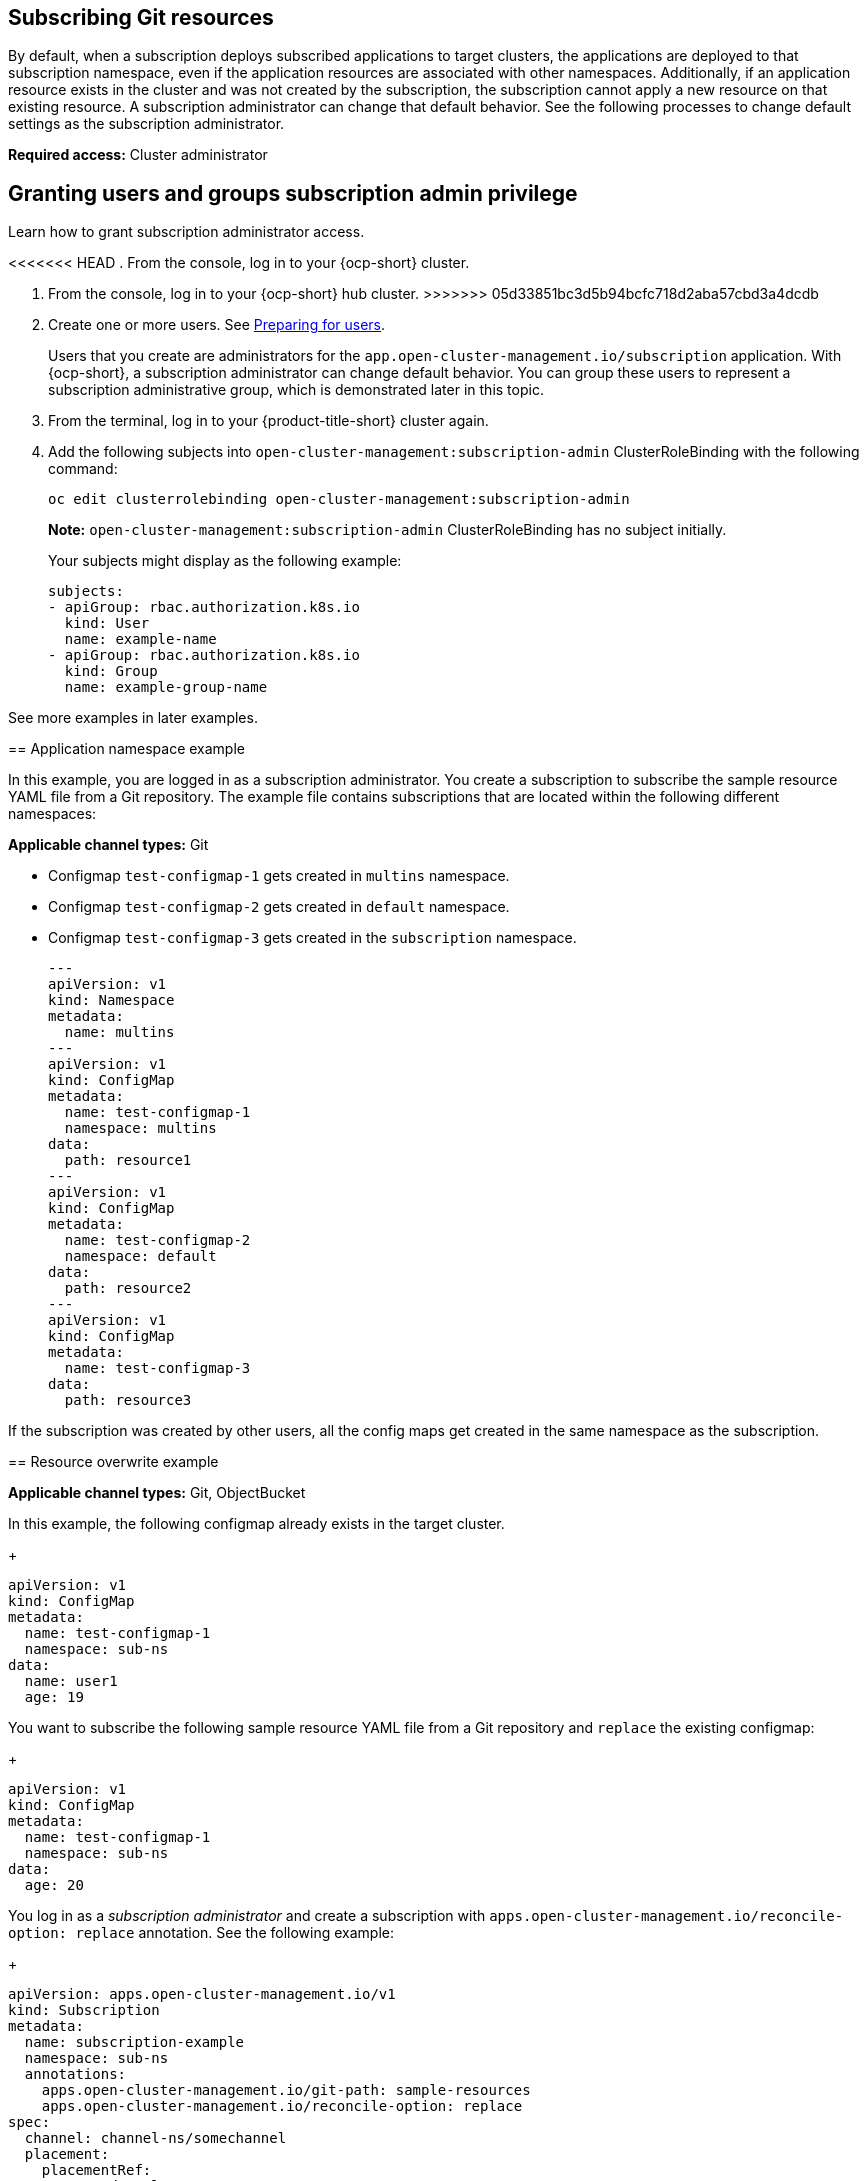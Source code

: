 [#subscribing-git-resources]
== Subscribing Git resources 

By default, when a subscription deploys subscribed applications to target clusters, the applications are deployed to that subscription namespace, even if the application resources are associated with other namespaces. Additionally, if an application resource exists in the cluster and was not created by the subscription, the subscription cannot apply a new resource on that existing resource. A subscription administrator can change that default behavior. See the following processes to change default settings as the subscription administrator.

*Required access:* Cluster administrator

[#granting-users-and-groups-subscription-admin-privilege]
== Granting users and groups subscription admin privilege

Learn how to grant subscription administrator access.

<<<<<<< HEAD
. From the console, log in to your {ocp-short} cluster.
=======
. From the console, log in to your {ocp-short} hub cluster.
>>>>>>> 05d33851bc3d5b94bcfc718d2aba57cbd3a4dcdb

. Create one or more users. See link:https://docs.openshift.com/container-platform/4.5/post_installation_configuration/preparing-for-users.html[Preparing for users].

+
Users that you create are administrators for the `app.open-cluster-management.io/subscription` application. With {ocp-short}, a subscription administrator can change default behavior. You can group these users to represent a subscription administrative group, which is demonstrated later in this topic.

. From the terminal, log in to your {product-title-short} cluster again.

. Add the following subjects into `open-cluster-management:subscription-admin` ClusterRoleBinding with the following command:
+
----
oc edit clusterrolebinding open-cluster-management:subscription-admin
----
+
*Note:* `open-cluster-management:subscription-admin` ClusterRoleBinding has no subject initially.
+
Your subjects might display as the following example:
+
----
subjects:
- apiGroup: rbac.authorization.k8s.io
  kind: User
  name: example-name
- apiGroup: rbac.authorization.k8s.io
  kind: Group
  name: example-group-name
----

See more examples in later examples.

[#namespace-example]
== Application namespace example

In this example, you are logged in as a subscription administrator. You create a subscription to subscribe the sample resource YAML file from a Git repository. The example file contains subscriptions that are located within the following different namespaces:

*Applicable channel types:* Git

* Configmap `test-configmap-1` gets created in `multins` namespace. 

* Configmap `test-configmap-2` gets created in `default` namespace.

* Configmap `test-configmap-3` gets created in the `subscription` namespace.
+
----
---
apiVersion: v1
kind: Namespace
metadata:
  name: multins
---
apiVersion: v1
kind: ConfigMap
metadata:
  name: test-configmap-1
  namespace: multins
data:
  path: resource1
---
apiVersion: v1
kind: ConfigMap
metadata:
  name: test-configmap-2
  namespace: default
data:
  path: resource2
---
apiVersion: v1
kind: ConfigMap
metadata:
  name: test-configmap-3
data:
  path: resource3
----

If the subscription was created by other users, all the config maps get created in the same namespace as the subscription.


[#resource-overwrite-example]
== Resource overwrite example

*Applicable channel types:* Git, ObjectBucket

In this example, the following configmap already exists in the target cluster. 

+
----
apiVersion: v1
kind: ConfigMap
metadata:
  name: test-configmap-1
  namespace: sub-ns
data:
  name: user1
  age: 19
----

You want to subscribe the following sample resource YAML file from a Git repository and `replace` the existing configmap:

+
----
apiVersion: v1
kind: ConfigMap
metadata:
  name: test-configmap-1
  namespace: sub-ns
data:
  age: 20
----

You log in as a _subscription administrator_ and create a subscription with `apps.open-cluster-management.io/reconcile-option: replace` annotation. See the following example:

+
----
apiVersion: apps.open-cluster-management.io/v1
kind: Subscription
metadata:
  name: subscription-example
  namespace: sub-ns
  annotations:
    apps.open-cluster-management.io/git-path: sample-resources
    apps.open-cluster-management.io/reconcile-option: replace
spec:
  channel: channel-ns/somechannel
  placement:
    placementRef:
      name: dev-clusters
----

When this subscription is created by a subscription administrator and subscribes the configmap resource, the existing configmap is replaced by the following:

+
----
apiVersion: v1
kind: ConfigMap
metadata:
  name: test-configmap-1
  namespace: sub-ns
data:
  age: 20
----

If you want to subscribe the following sample resource YAML file from a Git repository and `merge` with the existing configmap, 
use `apps.open-cluster-management.io/reconcile-option: merge` annotation. See the following example:

+
----
apiVersion: apps.open-cluster-management.io/v1
kind: Subscription
metadata:
  name: subscription-example
  namespace: sub-ns
  annotations:
    apps.open-cluster-management.io/git-path: sample-resources
    apps.open-cluster-management.io/reconcile-option: merge
spec:
  channel: channel-ns/somechannel
  placement:
    placementRef:
      name: dev-clusters
----

When this subscription is created by a subscription administrator and subscribes the configmap resource, the existing configmap is merged, as you can see in the following example:

+
----
apiVersion: v1
kind: ConfigMap
metadata:
  name: test-configmap-1
  namespace: sub-ns
data:
  name: user1
  age: 20
----

When the `merge` option is used, entries from subscribed resource are either created or updated in the existing resource. No entry is removed from the existing resource.

*Important:* If the exising resource you want to overwrite with a subscription is automatically reconciled by another operator or controller, the resource configuration
is updated by both subscription, and the controller or operator. Do not use this method in this case.
